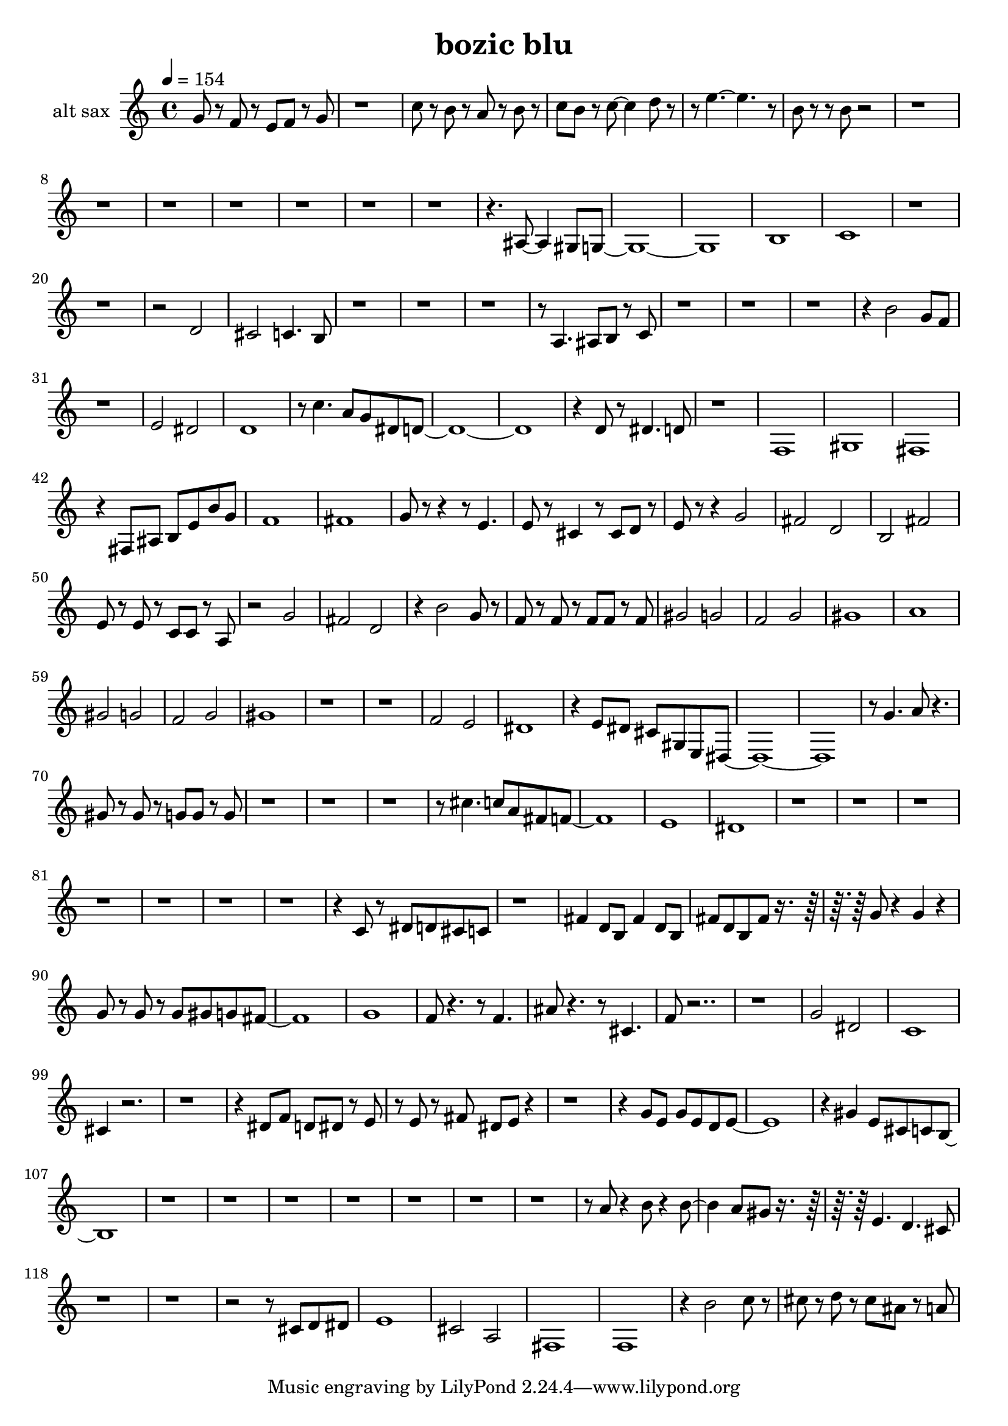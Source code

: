 % Lily was here -- automatically converted by /usr/bin/midi2ly from test-bozic_blu-alt_sax.mid
\version "2.14.0"

\layout {
  \context {
    \Voice
    \remove "Note_heads_engraver"
    \consists "Completion_heads_engraver"
    \remove "Rest_engraver"
    \consists "Completion_rest_engraver"
  }
}

\header {
  title = "bozic blu"
}

#(define (naturalize-pitch p)
   (let ((o (ly:pitch-octave p))
         (a (* 4 (ly:pitch-alteration p)))
         ;; alteration, a, in quarter tone steps,
         ;; for historical reasons
         (n (ly:pitch-notename p)))
     (cond
      ((and (> a 1) (or (eq? n 6) (eq? n 2)))
       (set! a (- a 2))
       (set! n (+ n 1)))
      ((and (< a -1) (or (eq? n 0) (eq? n 3)))
       (set! a (+ a 2))
       (set! n (- n 1))))
     (cond
      ((> a 2) (set! a (- a 4)) (set! n (+ n 1)))
      ((< a -2) (set! a (+ a 4)) (set! n (- n 1))))
     (if (< n 0) (begin (set! o (- o 1)) (set! n (+ n 7))))
     (if (> n 6) (begin (set! o (+ o 1)) (set! n (- n 7))))
     (ly:make-pitch o n (/ a 4))))

#(define (naturalize music)
   (let ((es (ly:music-property music 'elements))
         (e (ly:music-property music 'element))
         (p (ly:music-property music 'pitch)))
     (if (pair? es)
         (ly:music-set-property!
          music 'elements
          (map (lambda (x) (naturalize x)) es)))
     (if (ly:music? e)
         (ly:music-set-property!
          music 'element
          (naturalize e)))
     (if (ly:pitch? p)
         (begin
           (set! p (naturalize-pitch p))
           (ly:music-set-property! music 'pitch p)))
     music))

naturalizeMusic =
#(define-music-function (parser location m)
   (ly:music?)
   (naturalize m))

trackAchannelA = {
  
  \tempo 4 = 154 
  
  \time 4/4 
  
}

trackA = <<
  \context Voice = voiceA \trackAchannelA
>>


trackBchannelA = {
  
  \set Staff.instrumentName = "alt sax"
  
}

trackBchannelB = \relative c {
  ais''8 r8 gis r8 g gis r8 ais 
  | % 2
  r1 
  | % 3
  dis8 r8 d r8 c r8 d r8 
  | % 4
  dis d r8 dis8 ~ dis4 f8 r4 g4. ~ g4. r8 
  | % 6
  d r8 r8 d8 r8*63 cis,8 ~ cis4 b8 ais8*17 d1 
  | % 18
  dis 
  | % 19
  r2*5 f2 
  | % 22
  e dis4. d8 
  | % 23
  r8*25 c4. cis8 d r8 dis 
  | % 27
  r4*13 d'2 ais8 gis 
  | % 31
  r1 
  | % 32
  g2 fis 
  | % 33
  f1 
  | % 34
  r8 dis'4. c8 ais fis f8*17 r4 f8 r8 fis4. f8 
  | % 38
  r1 
  | % 39
  gis, 
  | % 40
  b 
  | % 41
  a 
  | % 42
  r4 a8 cis d g d' ais 
  | % 43
  gis1 
  | % 44
  a 
  | % 45
  ais8 r8 r4 r8 g4. 
  | % 46
  g8 r8 e4 r8 e8 f r8 
  | % 47
  g r8 r4 ais2 
  | % 48
  a f 
  | % 49
  d a' 
  | % 50
  g8 r8 g r8 dis dis r8 c 
  | % 51
  r2 ais' 
  | % 52
  a f 
  | % 53
  r4 d'2 ais8 r8 
  | % 54
  gis r8 gis r8 gis gis r8 gis 
  | % 55
  b2 ais 
  | % 56
  gis ais 
  | % 57
  b1 
  | % 58
  c 
  | % 59
  b2 ais 
  | % 60
  gis ais 
  | % 61
  b1 
  | % 62
  r1*2 gis2 g 
  | % 65
  fis1 
  | % 66
  r4 g8 fis e b g fis8*17 r8 ais'4. c8 r4. 
  | % 70
  b8 r8 b r8 ais ais r8 ais 
  | % 71
  r8*25 e'4. dis8 c a gis8*9 g1 
  | % 77
  fis 
  | % 78
  r4*29 dis8 r8 fis f e dis 
  | % 86
  r1 
  | % 87
  a'4 f8 d a'4 f8 d 
  | % 88
  a' f d a' r8*5 ais8 r4 ais r4 
  | % 90
  ais8 r8 ais r8 ais b ais a8*9 ais1 
  | % 93
  gis8 r4. r8 gis4. 
  | % 94
  cis8 r4. r8 e,4. 
  | % 95
  gis8 r8*15 ais2 fis 
  | % 98
  dis1 
  | % 99
  e4 r1*2 fis8 gis f fis r8 g 
  | % 102
  r8 g r8 a fis g r1. ais8 g ais g f g8*9 r4 b g8 e dis d8*9 
  r8*57 c'8 r4 d8 r4 d4. c8 b r8*5 g4. f e8 
  | % 118
  r8*21 e8 f fis 
  | % 121
  g1 
  | % 122
  e2 c 
  | % 123
  a1 
  | % 124
  gis 
  | % 125
  r4 d''2 dis8 r8 
  | % 126
  e r8 f r8 e cis r8 c 
  | % 127
  
}

trackB = <<
  \context Voice = voiceA \trackBchannelA
  \context Voice = voiceB \trackBchannelB
>>


\score {
  <<
    \context Staff=trackB \trackA
    \context Staff=trackB \naturalizeMusic \transpose es c \trackB
  >>
  \layout {}
  \midi {}
}
